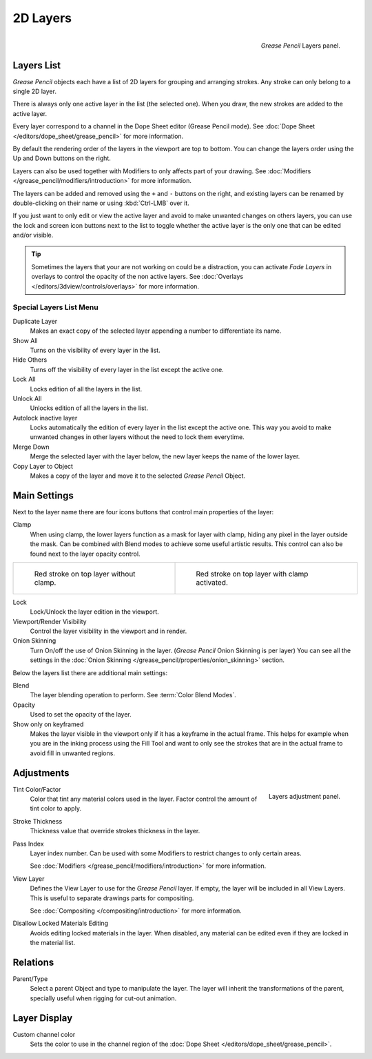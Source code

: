 
*********
2D Layers
*********

.. figure:: /images/grease_pencil_properties_layers_panel.png
   :align: right

   *Grease Pencil* Layers panel.


Layers List
===========

*Grease Pencil* objects each have a list of 2D layers for grouping and arranging strokes.
Any stroke can only belong to a single 2D layer.

There is always only one active layer in the list (the selected one).
When you draw, the new strokes are added to the active layer.

Every layer correspond to a channel in the Dope Sheet editor (Grease Pencil mode).
See :doc:`Dope Sheet </editors/dope_sheet/grease_pencil>` for more information.

By default the rendering order of the layers in the viewport are top to bottom.
You can change the layers order using the Up and Down buttons on the right.

Layers can also be used together with Modifiers to only affects part of your drawing.
See :doc:`Modifiers </grease_pencil/modifiers/introduction>` for more information.

The layers can be added and removed using the ``+`` and ``-`` buttons on the right,
and existing layers can be renamed by double-clicking on their name or using :kbd:`Ctrl-LMB` over it.

If you just want to only edit or view the active layer and avoid to make unwanted changes on others layers,
you can use the lock and screen icon buttons next to the list to toggle
whether the active layer is the only one that can be edited and/or visible.

.. tip::

   Sometimes the layers that your are not working on could be a distraction,
   you can activate *Fade Layers* in overlays to control the opacity of the non active layers.
   See :doc:`Overlays </editors/3dview/controls/overlays>` for more information.


Special Layers List Menu
------------------------

Duplicate Layer
   Makes an exact copy of the selected layer appending a number to differentiate its name.

Show All
   Turns on the visibility of every layer in the list.

Hide Others
   Turns off the visibility of every layer in the list except the active one.

Lock All
   Locks edition of all the layers in the list.

Unlock All
   Unlocks edition of all the layers in the list.

Autolock inactive layer
   Locks automatically the edition of every layer in the list except the active one.
   This way you avoid to make unwanted changes in other layers without the need to lock them everytime.

Merge Down
   Merge the selected layer with the layer below, the new layer keeps the name of the lower layer.

Copy Layer to Object
   Makes a copy of the layer and move it to the selected *Grease Pencil* Object.


Main Settings
=============

Next to the layer name there are four icons buttons that control main properties of the layer:

Clamp
   When using clamp, the lower layers function as a mask for layer with clamp,
   hiding any pixel in the layer outside the mask.
   Can be combined with Blend modes to achieve some useful artistic results.
   This control can also be found next to the layer opacity control.

.. list-table::

   * - .. figure:: /images/grease_pencil_properties_layers_clamp_off.png
          :width: 320px

          Red stroke on top layer without clamp.

     - .. figure:: /images/grease_pencil_properties_layers_clamp_on.png
          :width: 320px

          Red stroke on top layer with clamp activated.


Lock
   Lock/Unlock the layer edition in the viewport.

Viewport/Render Visibility
   Control the layer visibility in the viewport and in render.

Onion Skinning
   Turn On/off the use of Onion Skinning in the layer. (*Grease Pencil* Onion Skinning is per layer)
   You can see all the settings in the :doc:`Onion Skinning </grease_pencil/properties/onion_skinning>` section.

Below the layers list there are additional main settings:

Blend
   The layer blending operation to perform. See :term:`Color Blend Modes`.

Opacity
   Used to set the opacity of the layer.

Show only on keyframed
   Makes the layer visible in the viewport only if it has a keyframe in the actual frame.
   This helps for example when you are in the inking process using the Fill Tool and want to only see
   the strokes that are in the actual frame to avoid fill in unwanted regions.


Adjustments
===========

.. figure:: /images/grease_pencil_properties_layers_adjustment.png
   :align: right

   Layers adjustment panel.

Tint Color/Factor
   Color that tint any material colors used in the layer.
   Factor control the amount of tint color to apply.

Stroke Thickness
   Thickness value that override strokes thickness in the layer.

Pass Index
   Layer index number. Can be used with some Modifiers to restrict changes to only certain areas.

   See :doc:`Modifiers </grease_pencil/modifiers/introduction>` for more information.

View Layer
   Defines the View Layer to use for the *Grease Pencil* layer.
   If empty, the layer will be included in all View Layers.
   This is useful to separate drawings parts for compositing.

   See :doc:`Compositing </compositing/introduction>` for more information.

Disallow Locked Materials Editing
   Avoids editing locked materials in the layer. When disabled, 
   any material can be edited even if they are locked in the material list.
   

Relations
=========

Parent/Type
   Select a parent Object and type to manipulate the layer.
   The layer will inherit the transformations of the parent, specially useful when rigging for cut-out animation.


Layer Display
=============

Custom channel color
   Sets the color to use in the channel region of the :doc:`Dope Sheet </editors/dope_sheet/grease_pencil>`.

